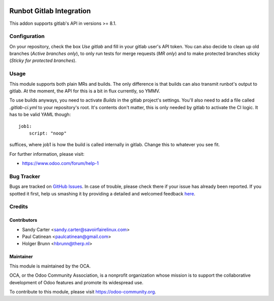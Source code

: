 .. image:: https://img.shields.io/badge/licence-AGPL--3-blue.svg
    :alt: License: AGPL-3

=========================
Runbot Gitlab Integration
=========================

This addon supports gitlab's API in versions >= 8.1.

Configuration
=============

On your repository, check the box `Use gitlab` and fill in your gitlab user's API token. You can also decide to clean up old branches (`Active branches only`), to only run tests for merge requests (`MR only`) and to make protected branches sticky (`Sticky for protected branches`).

Usage
=====

This module supports both plain MRs and builds. The only difference is that builds can also transmit runbot's output to gitlab. At the moment, the API for this is a bit in flux currently, so YMMV.

To use builds anyways, you need to activate `Builds` in the gitlab project's settings. You'll also need to add a file called `.gitlab-ci.yml` to your repository's root. It's contents don't matter, this is only needed by gitlab to activate the CI logic. It has to be valid YAML though::

    job1:
        script: "noop"

suffices, where job1 is how the build is called internally in gitlab. Change this to whatever you see fit.

.. image:: https://odoo-community.org/website/image/ir.attachment/5784_f2813bd/datas
    :alt: Try me on Runbotrunbot
    :target: https://runbot.odoo-community.org/runbot/146/8.0

For further information, please visit:

* https://www.odoo.com/forum/help-1

Bug Tracker
===========

Bugs are tracked on `GitHub Issues <https://github.com/OCA/runbot_gitlab/issues>`_.
In case of trouble, please check there if your issue has already been reported.
If you spotted it first, help us smashing it by providing a detailed and welcomed feedback
`here <https://github.com/OCA/runbot-addons/issues/new?body=module:%20runbot_gitlab%0Aversion:%208.0%0A%0A**Steps%20to%20reproduce**%0A-%20...%0A%0A**Current%20behavior**%0A%0A**Expected%20behavior**>`_.

Credits
=======

Contributors
------------

* Sandy Carter <sandy.carter@savoirfairelinux.com>
* Paul Catinean <paulcatinean@gmail.com>
* Holger Brunn <hbrunn@therp.nl>

Maintainer
----------

.. image:: https://odoo-community.org/logo.png
   :alt: Odoo Community Association
   :target: https://odoo-community.org

This module is maintained by the OCA.

OCA, or the Odoo Community Association, is a nonprofit organization whose
mission is to support the collaborative development of Odoo features and
promote its widespread use.

To contribute to this module, please visit https://odoo-community.org.

